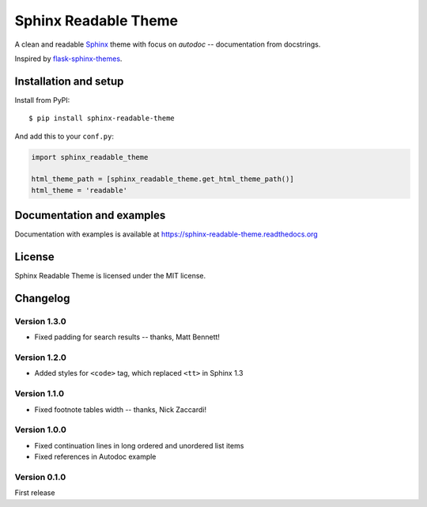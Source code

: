 =====================
Sphinx Readable Theme
=====================

A clean and readable `Sphinx <http://sphinx-doc.org>`_ theme with focus on
`autodoc` -- documentation from docstrings.

Inspired by
`flask-sphinx-themes <https://github.com/mitsuhiko/flask-sphinx-themes>`_.


Installation and setup
======================


Install from PyPI::

    $ pip install sphinx-readable-theme

And add this to your ``conf.py``:

.. code-block:: python

    import sphinx_readable_theme

    html_theme_path = [sphinx_readable_theme.get_html_theme_path()]
    html_theme = 'readable'


Documentation and examples
==========================

Documentation with examples is available at
https://sphinx-readable-theme.readthedocs.org


License
=======

Sphinx Readable Theme is licensed under the MIT license.


Changelog
=========

Version 1.3.0
-------------

* Fixed padding for search results -- thanks, Matt Bennett!

Version 1.2.0
-------------

* Added styles for ``<code>`` tag, which replaced ``<tt>`` in Sphinx 1.3

Version 1.1.0
-------------

* Fixed footnote tables width -- thanks, Nick Zaccardi!

Version 1.0.0
-------------

* Fixed continuation lines in long ordered and unordered list items
* Fixed references in Autodoc example

Version 0.1.0
-------------

First release
